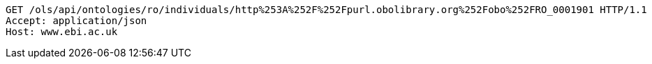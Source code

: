 [source,http]
----
GET /ols/api/ontologies/ro/individuals/http%253A%252F%252Fpurl.obolibrary.org%252Fobo%252FRO_0001901 HTTP/1.1
Accept: application/json
Host: www.ebi.ac.uk

----